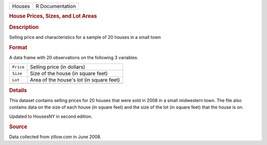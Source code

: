 .. container::

   .. container::

      ====== ===============
      Houses R Documentation
      ====== ===============

      .. rubric:: House Prices, Sizes, and Lot Areas
         :name: house-prices-sizes-and-lot-areas

      .. rubric:: Description
         :name: description

      Selling price and characteristics for a sample of 20 houses in a
      small town

      .. rubric:: Format
         :name: format

      A data frame with 20 observations on the following 3 variables.

      ========= ========================================
      ``Price`` Selling price (in dollars)
      ``Size``  Size of the house (in square feet)
      ``Lot``   Area of the house's lot (in square feet)
      \         
      ========= ========================================

      .. rubric:: Details
         :name: details

      This dataset contains selling prices for 20 houses that were sold
      in 2008 in a small midwestern town. The file also contains data on
      the size of each house (in square feet) and the size of the lot
      (in square feet) that the house is on.

      Updated to HousesNY in second edition.

      .. rubric:: Source
         :name: source

      Data collected from zillow.com in June 2008.

